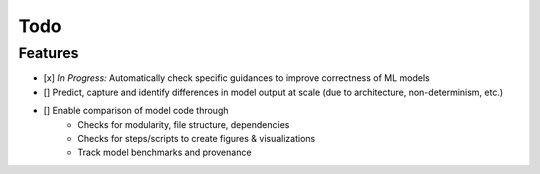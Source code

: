 Todo
====

Features
--------

- [x] *In Progress:* Automatically check specific guidances to improve correctness of ML models
- [] Predict, capture and identify differences in model output at scale (due to architecture, non-determinism, etc.)
- [] Enable comparison of model code through
    - Checks for modularity, file structure, dependencies
    - Checks for steps/scripts to create figures & visualizations
    - Track model benchmarks and provenance